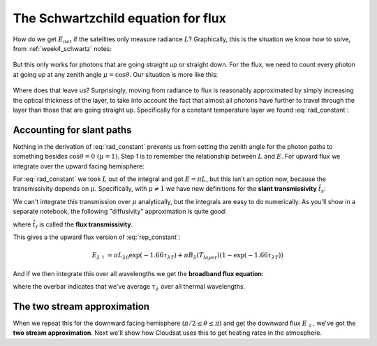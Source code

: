 .. default-role:: math

.. _week11_flux_schwartzchild:
             
The Schwartzchild equation for flux
+++++++++++++++++++++++++++++++++++

How do we get `E_{net}` if the satellites only measure radiance `L`?  Graphically, this is the
situation we know how to solve, from :ref:`week4_schwartz` notes:

.. figure::  ./figures/schwartzchild.png
   :scale: 35
   :name: schwartzchild2

But this only works for photons that are going straight up or straight down.
For the flux, we need to count
every photon at going up at any zenith angle `\mu = \cos \theta`.  Our situation is more like this:

.. figure::  ./figures/diffuse_flux.png
   :scale: 55
   :name: diffuse

Where does that leave us?  Surprisingly, moving from radiance to flux is reasonably approximated by simply increasing the optical thickness of the layer, to take into account the fact
that almost all photons have further to travel through the layer than those that are
going straight up.  Specifically for a constant temperature layer we found :eq:`rad_constant`:

.. math::
   :label: rep_constant

   L_\lambda = L_{\lambda 0} \exp( -\tau_{\lambda T}  ) + B_\lambda (T_{layer})(1- \exp( -\tau_{\lambda T} ))

Accounting for slant paths
==========================

Nothing in the derivation of :eq:`rad_constant` prevents us from
setting the zenith angle for the photon paths
to something besides `\cos \theta = 0\ (\mu = 1)`.  Step 1 is to remember the relationship between
`L` and `E`.  For upward flux we integrate over the upward facing hemisphere:

.. math::
   :label: allangles2

           \begin{align}
           E&= \int_0^{2 \pi} \int_0^{\pi/2} \cos \theta\, L \sin \theta d\theta d\phi \\
           &\text{or changing variables $\mu=\cos \theta$ integrating over azimuth $\phi$}: \\
           E&= 2\pi\int_0^{1}  \mu  L d\mu 
   \end{align}

For :eq:`rad_constant` we took `L` out of the integral and got `E=\pi L`, but this isn't an option now, because the transmissivity depends on `\mu`.  Specifically, with `\mu \neq 1` we have new
definitions for the **slant transmissivity** `\hat{t}_s`:

.. math::
   :label: fluxtrans4

    \begin{align}
           \hat{t_s} &= \exp \left ( \frac{(\tau - \tau^\prime)}{\mu} \right ) \\
      d\hat{t_s} &=\frac{d \hat{t_s}(\tau^\prime,\tau)}{d\tau^\prime} d\tau^\prime = 
           \exp\left( -\frac{(\tau -
      \tau^\prime)}{\mu} \right ) \frac{1}{\mu} d\tau^\prime
    \end{align}

We can't integrate this transmission over `\mu` analytically, but the integrals are easy
to do numerically.  As you'll show in a separate notebook, the following "diffusivity"
approximation is quite good:

.. math::
   :label: diffusivity
           
    \hat{t}_f =  2 \int_0^1 \mu \exp \left (- \frac{(\tau - \tau^\prime)}{\mu} \right ) d\mu
       =  \exp \left (-1.66 (\tau - \tau^\prime) \right )

where `\hat{t_f}` is called the **flux transmissivity**.    


This gives a the upward flux version of :eq:`rep_constant`:

.. math::

   E_{\lambda \uparrow} = \pi L_{\lambda 0} \exp( -1.66 \tau_{\lambda T}  ) + \pi B_\lambda (T_{layer})(1- \exp( -1.66\tau_{\lambda T} ))

And if we then integrate this over all wavelengths we get the **broadband flux equation**:

.. math::
   :label: layer_flux

   E_{\uparrow} = \sigma T_0^4 \exp( -1.66 \overline{\tau}_{\lambda T}  ) + \sigma T_{layer}^4(1- \exp( -1.66 \overline{\tau}_{\lambda T} ))
   
where the overbar indicates that we've average `\tau_\lambda` over all thermal wavelengths.

.. _two-stream-approx:

The two stream approximation
============================

When we repeat this for the downward facing hemisphere (`\pi/2 \leq \theta \leq \pi`) and get
the downward flux `E_\downarrow`,
we've got the **two stream approximation**.  Next we'll show how Cloudsat uses this to get heating rates in the atmosphere.




